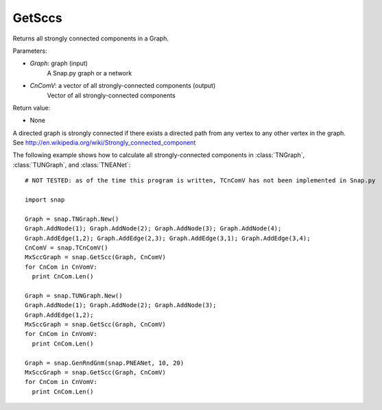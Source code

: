 GetSccs
'''''''

.. function:: GetSccs (Graph, CnComV)

Returns all strongly connected components in a Graph.

Parameters:

- *Graph*: graph (input)
    A Snap.py graph or a network

- *CnComV*: a vector of all strongly-connected components (output)
    Vector of all strongly-connected components

Return value:

- None

A directed graph is strongly connected if there exists a directed path from any vertex to any other vertex in the graph. See http://en.wikipedia.org/wiki/Strongly_connected_component 

The following example shows how to calculate all strongly-connected components in
:class:`TNGraph`, :class:`TUNGraph`, and :class:`TNEANet`::

    # NOT TESTED: as of the time this program is written, TCnComV has not been implemented in Snap.py

    import snap

    Graph = snap.TNGraph.New()
    Graph.AddNode(1); Graph.AddNode(2); Graph.AddNode(3); Graph.AddNode(4);
    Graph.AddEdge(1,2); Graph.AddEdge(2,3); Graph.AddEdge(3,1); Graph.AddEdge(3,4);
    CnComV = snap.TCnComV()
    MxSccGraph = snap.GetScc(Graph, CnComV)
    for CnCom in CnVomV:
      print CnCom.Len()

    Graph = snap.TUNGraph.New()
    Graph.AddNode(1); Graph.AddNode(2); Graph.AddNode(3);
    Graph.AddEdge(1,2);
    MxSccGraph = snap.GetScc(Graph, CnComV)
    for CnCom in CnVomV:
      print CnCom.Len()

    Graph = snap.GenRndGnm(snap.PNEANet, 10, 20)
    MxSccGraph = snap.GetScc(Graph, CnComV)
    for CnCom in CnVomV:
      print CnCom.Len()
            
